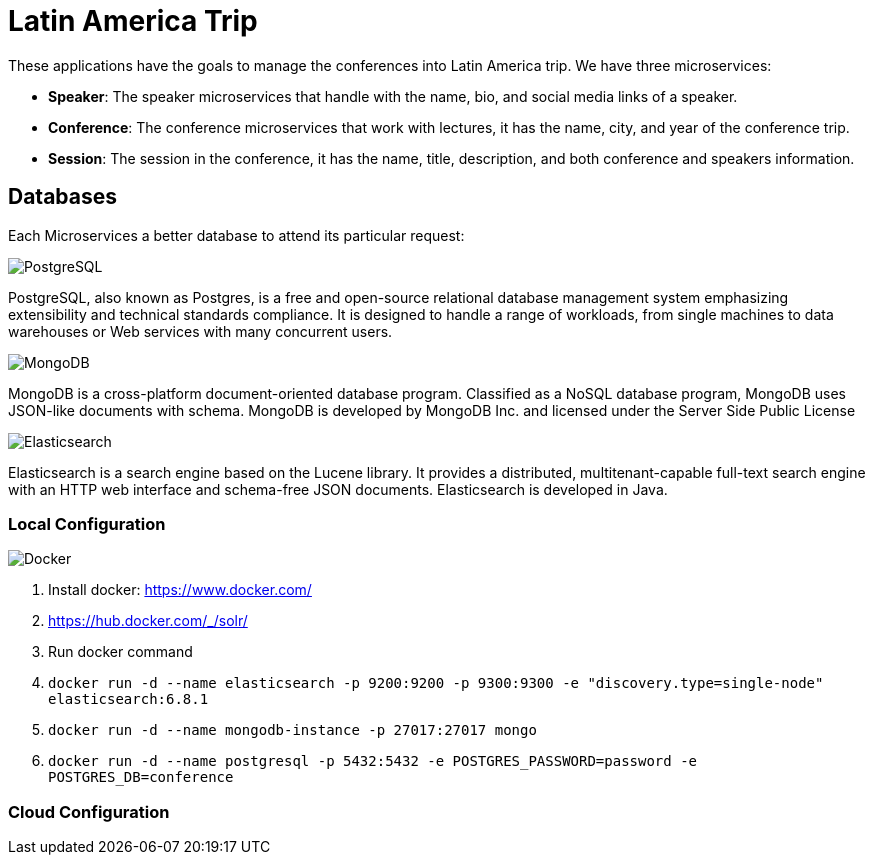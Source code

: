= Latin America Trip

These applications have the goals to manage the conferences into Latin America trip. We have three microservices:

* **Speaker**: The speaker microservices that handle with the name, bio, and social media links of a speaker.
* **Conference**: The conference microservices that work with lectures, it has the name, city, and year of the conference trip.
* **Session**: The session in the conference, it has the name, title, description, and both conference and speakers information.

== Databases

Each Microservices a better database to attend its particular request:

image::https://upload.wikimedia.org/wikipedia/commons/thumb/2/29/Postgresql_elephant.svg/220px-Postgresql_elephant.svg.png[PostgreSQL,align="center"]

PostgreSQL, also known as Postgres, is a free and open-source relational database management system emphasizing extensibility and technical standards compliance. It is designed to handle a range of workloads, from single machines to data warehouses or Web services with many concurrent users.

image::https://webassets.mongodb.com/_com_assets/cms/mongodb-logo-rgb-j6w271g1xn.jpg[MongoDB,align="center"]

MongoDB is a cross-platform document-oriented database program. Classified as a NoSQL database program, MongoDB uses JSON-like documents with schema. MongoDB is developed by MongoDB Inc. and licensed under the Server Side Public License

image::https://static-www.elastic.co/v3/assets/bltefdd0b53724fa2ce/blt6ae3d6980b5fd629/5bbca1d1af3a954c36f95ed3/logo-elastic.svg[Elasticsearch,align="center"]

Elasticsearch is a search engine based on the Lucene library. It provides a distributed, multitenant-capable full-text search engine with an HTTP web interface and schema-free JSON documents. Elasticsearch is developed in Java.


=== Local Configuration

image::https://www.docker.com/sites/default/files/horizontal_large.png[Docker,align="center"]

1. Install docker: https://www.docker.com/
2. https://hub.docker.com/_/solr/
3. Run docker command
4. `docker run -d --name elasticsearch -p 9200:9200 -p 9300:9300 -e "discovery.type=single-node" elasticsearch:6.8.1`
5. `docker run -d --name mongodb-instance -p 27017:27017 mongo`
6. `docker run -d --name postgresql -p 5432:5432  -e POSTGRES_PASSWORD=password -e POSTGRES_DB=conference`


=== Cloud Configuration
